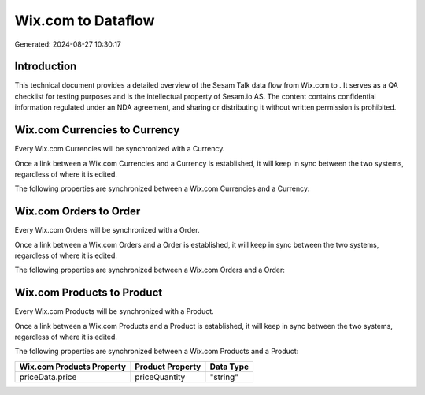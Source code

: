 ====================
Wix.com to  Dataflow
====================

Generated: 2024-08-27 10:30:17

Introduction
------------

This technical document provides a detailed overview of the Sesam Talk data flow from Wix.com to . It serves as a QA checklist for testing purposes and is the intellectual property of Sesam.io AS. The content contains confidential information regulated under an NDA agreement, and sharing or distributing it without written permission is prohibited.

Wix.com Currencies to  Currency
-------------------------------
Every Wix.com Currencies will be synchronized with a  Currency.

Once a link between a Wix.com Currencies and a  Currency is established, it will keep in sync between the two systems, regardless of where it is edited.

The following properties are synchronized between a Wix.com Currencies and a  Currency:

.. list-table::
   :header-rows: 1

   * - Wix.com Currencies Property
     -  Currency Property
     -  Data Type


Wix.com Orders to  Order
------------------------
Every Wix.com Orders will be synchronized with a  Order.

Once a link between a Wix.com Orders and a  Order is established, it will keep in sync between the two systems, regardless of where it is edited.

The following properties are synchronized between a Wix.com Orders and a  Order:

.. list-table::
   :header-rows: 1

   * - Wix.com Orders Property
     -  Order Property
     -  Data Type


Wix.com Products to  Product
----------------------------
Every Wix.com Products will be synchronized with a  Product.

Once a link between a Wix.com Products and a  Product is established, it will keep in sync between the two systems, regardless of where it is edited.

The following properties are synchronized between a Wix.com Products and a  Product:

.. list-table::
   :header-rows: 1

   * - Wix.com Products Property
     -  Product Property
     -  Data Type
   * - priceData.price
     - priceQuantity
     - "string"

